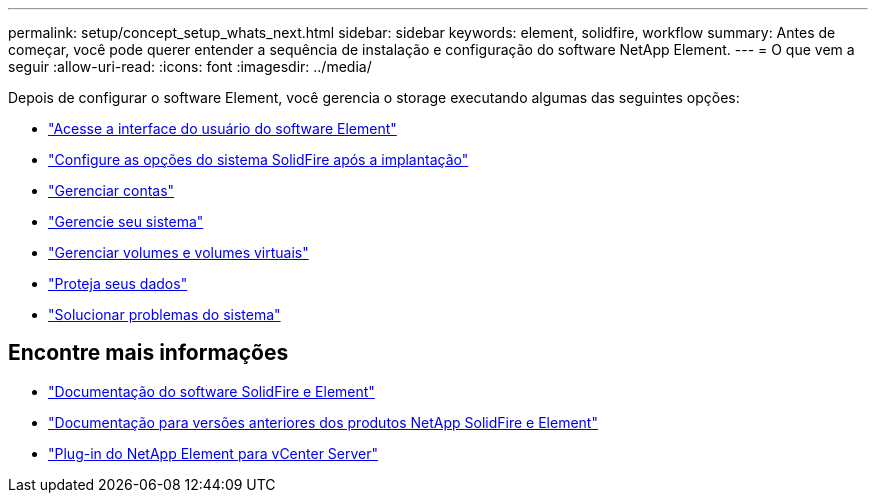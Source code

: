 ---
permalink: setup/concept_setup_whats_next.html 
sidebar: sidebar 
keywords: element, solidfire, workflow 
summary: Antes de começar, você pode querer entender a sequência de instalação e configuração do software NetApp Element. 
---
= O que vem a seguir
:allow-uri-read: 
:icons: font
:imagesdir: ../media/


[role="lead"]
Depois de configurar o software Element, você gerencia o storage executando algumas das seguintes opções:

* link:task_post_deploy_access_the_element_software_user_interface.html["Acesse a interface do usuário do software Element"]
* link:../storage/task_post_deploy_configure_system_options.html["Configure as opções do sistema SolidFire após a implantação"]
* link:../storage/concept_system_manage_accounts_overview.html["Gerenciar contas"]
* link:../storage/concept_system_manage_system_management.html["Gerencie seu sistema"]
* link:../storage/concept_data_manage_data_management.html["Gerenciar volumes e volumes virtuais"]
* link:../storage/concept_data_protection.html["Proteja seus dados"]
* link:../storage/concept_system_monitoring_and_troubleshooting.html["Solucionar problemas do sistema"]




== Encontre mais informações

* https://docs.netapp.com/us-en/element-software/index.html["Documentação do software SolidFire e Element"]
* https://docs.netapp.com/sfe-122/topic/com.netapp.ndc.sfe-vers/GUID-B1944B0E-B335-4E0B-B9F1-E960BF32AE56.html["Documentação para versões anteriores dos produtos NetApp SolidFire e Element"^]
* https://docs.netapp.com/us-en/vcp/index.html["Plug-in do NetApp Element para vCenter Server"^]


